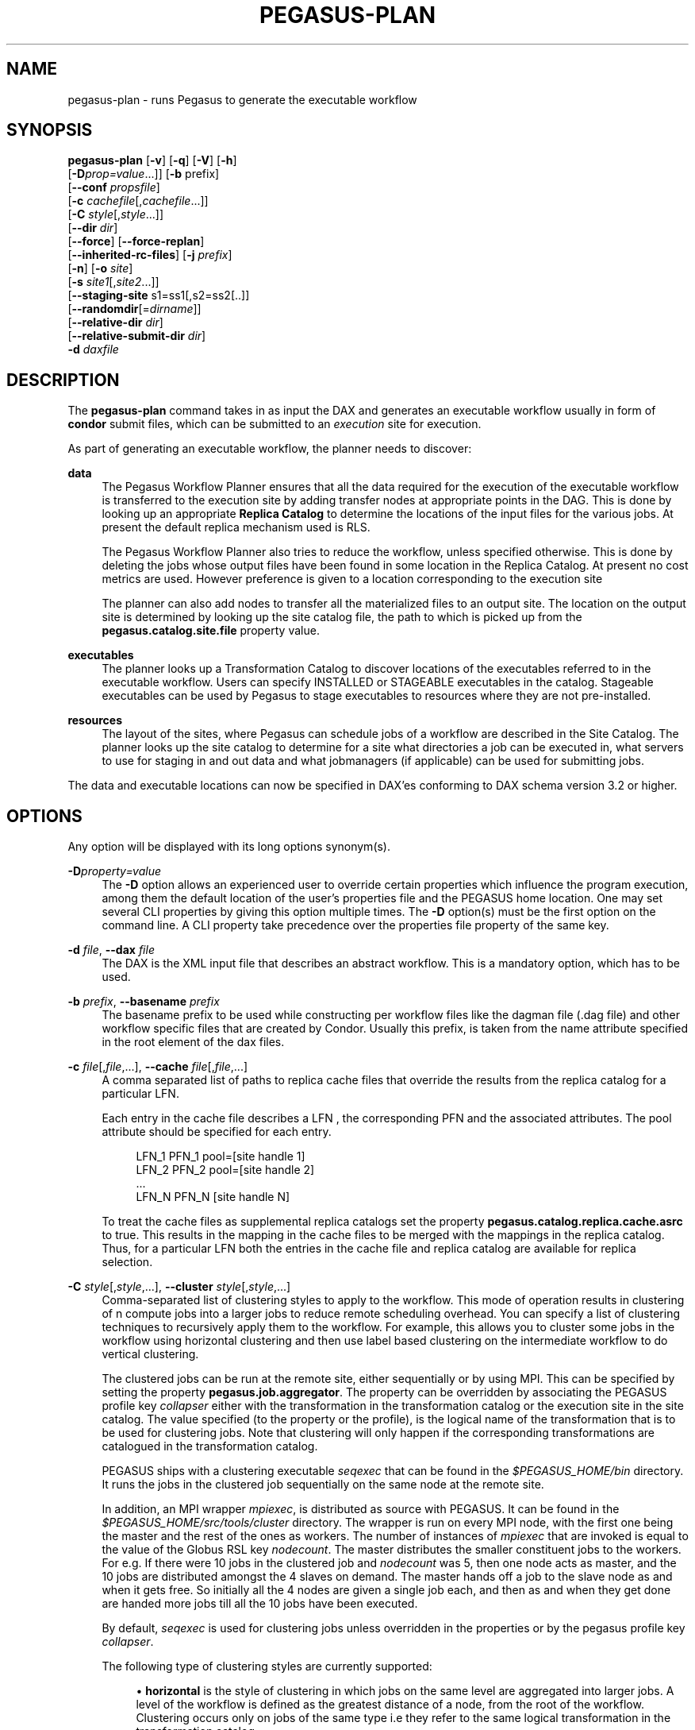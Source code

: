 '\" t
.\"     Title: pegasus-plan
.\"    Author: [see the "Authors" section]
.\" Generator: DocBook XSL Stylesheets v1.75.2 <http://docbook.sf.net/>
.\"      Date: 02/27/2012
.\"    Manual: \ \&
.\"    Source: \ \&
.\"  Language: English
.\"
.TH "PEGASUS\-PLAN" "1" "02/27/2012" "\ \&" "\ \&"
.\" -----------------------------------------------------------------
.\" * Define some portability stuff
.\" -----------------------------------------------------------------
.\" ~~~~~~~~~~~~~~~~~~~~~~~~~~~~~~~~~~~~~~~~~~~~~~~~~~~~~~~~~~~~~~~~~
.\" http://bugs.debian.org/507673
.\" http://lists.gnu.org/archive/html/groff/2009-02/msg00013.html
.\" ~~~~~~~~~~~~~~~~~~~~~~~~~~~~~~~~~~~~~~~~~~~~~~~~~~~~~~~~~~~~~~~~~
.ie \n(.g .ds Aq \(aq
.el       .ds Aq '
.\" -----------------------------------------------------------------
.\" * set default formatting
.\" -----------------------------------------------------------------
.\" disable hyphenation
.nh
.\" disable justification (adjust text to left margin only)
.ad l
.\" -----------------------------------------------------------------
.\" * MAIN CONTENT STARTS HERE *
.\" -----------------------------------------------------------------
.SH "NAME"
pegasus-plan \- runs Pegasus to generate the executable workflow
.SH "SYNOPSIS"
.sp
.nf
\fBpegasus\-plan\fR [\fB\-v\fR] [\fB\-q\fR] [\fB\-V\fR] [\fB\-h\fR]
             [\fB\-D\fR\fIprop=value\fR\&...]] [\fB\-b\fR prefix]
             [\fB\-\-conf\fR \fIpropsfile\fR]
             [\fB\-c\fR \fIcachefile\fR[,\fIcachefile\fR\&...]]
             [\fB\-C\fR \fIstyle\fR[,\fIstyle\fR\&...]]
             [\fB\-\-dir\fR \fIdir\fR]
             [\fB\-\-force\fR] [\fB\-\-force\-replan\fR]
             [\fB\-\-inherited\-rc\-files\fR] [\fB\-j\fR \fIprefix\fR]
             [\fB\-n\fR] [\fB\-o\fR \fIsite\fR]
             [\fB\-s\fR \fIsite1\fR[,\fIsite2\fR\&...]]
             [\fB\-\-staging\-site\fR s1=ss1[,s2=ss2[\&.\&.]]
             [\fB\-\-randomdir\fR[=\fIdirname\fR]]
             [\fB\-\-relative\-dir\fR \fIdir\fR]
             [\fB\-\-relative\-submit\-dir\fR \fIdir\fR]
             \fB\-d\fR \fIdaxfile\fR
.fi
.SH "DESCRIPTION"
.sp
The \fBpegasus\-plan\fR command takes in as input the DAX and generates an executable workflow usually in form of \fBcondor\fR submit files, which can be submitted to an \fIexecution\fR site for execution\&.
.sp
As part of generating an executable workflow, the planner needs to discover:
.PP
\fBdata\fR
.RS 4
The Pegasus Workflow Planner ensures that all the data required for the execution of the executable workflow is transferred to the execution site by adding transfer nodes at appropriate points in the DAG\&. This is done by looking up an appropriate
\fBReplica Catalog\fR
to determine the locations of the input files for the various jobs\&. At present the default replica mechanism used is RLS\&.
.sp
The Pegasus Workflow Planner also tries to reduce the workflow, unless specified otherwise\&. This is done by deleting the jobs whose output files have been found in some location in the Replica Catalog\&. At present no cost metrics are used\&. However preference is given to a location corresponding to the execution site
.sp
The planner can also add nodes to transfer all the materialized files to an output site\&. The location on the output site is determined by looking up the site catalog file, the path to which is picked up from the
\fBpegasus\&.catalog\&.site\&.file\fR
property value\&.
.RE
.PP
\fBexecutables\fR
.RS 4
The planner looks up a Transformation Catalog to discover locations of the executables referred to in the executable workflow\&. Users can specify INSTALLED or STAGEABLE executables in the catalog\&. Stageable executables can be used by Pegasus to stage executables to resources where they are not pre\-installed\&.
.RE
.PP
\fBresources\fR
.RS 4
The layout of the sites, where Pegasus can schedule jobs of a workflow are described in the Site Catalog\&. The planner looks up the site catalog to determine for a site what directories a job can be executed in, what servers to use for staging in and out data and what jobmanagers (if applicable) can be used for submitting jobs\&.
.RE
.sp
The data and executable locations can now be specified in DAX\(cqes conforming to DAX schema version 3\&.2 or higher\&.
.SH "OPTIONS"
.sp
Any option will be displayed with its long options synonym(s)\&.
.PP
\fB\-D\fR\fIproperty=value\fR
.RS 4
The
\fB\-D\fR
option allows an experienced user to override certain properties which influence the program execution, among them the default location of the user\(cqs properties file and the PEGASUS home location\&. One may set several CLI properties by giving this option multiple times\&. The
\fB\-D\fR
option(s) must be the first option on the command line\&. A CLI property take precedence over the properties file property of the same key\&.
.RE
.PP
\fB\-d\fR \fIfile\fR, \fB\-\-dax\fR \fIfile\fR
.RS 4
The DAX is the XML input file that describes an abstract workflow\&. This is a mandatory option, which has to be used\&.
.RE
.PP
\fB\-b\fR \fIprefix\fR, \fB\-\-basename\fR \fIprefix\fR
.RS 4
The basename prefix to be used while constructing per workflow files like the dagman file (\&.dag file) and other workflow specific files that are created by Condor\&. Usually this prefix, is taken from the name attribute specified in the root element of the dax files\&.
.RE
.PP
\fB\-c\fR \fIfile\fR[,\fIfile\fR,\&...], \fB\-\-cache\fR \fIfile\fR[,\fIfile\fR,\&...]
.RS 4
A comma separated list of paths to replica cache files that override the results from the replica catalog for a particular LFN\&.
.sp
Each entry in the cache file describes a LFN , the corresponding PFN and the associated attributes\&. The pool attribute should be specified for each entry\&.
.sp
.if n \{\
.RS 4
.\}
.nf
LFN_1 PFN_1 pool=[site handle 1]
LFN_2 PFN_2 pool=[site handle 2]
 \&.\&.\&.
LFN_N PFN_N [site handle N]
.fi
.if n \{\
.RE
.\}
.sp
To treat the cache files as supplemental replica catalogs set the property
\fBpegasus\&.catalog\&.replica\&.cache\&.asrc\fR
to true\&. This results in the mapping in the cache files to be merged with the mappings in the replica catalog\&. Thus, for a particular LFN both the entries in the cache file and replica catalog are available for replica selection\&.
.RE
.PP
\fB\-C\fR \fIstyle\fR[,\fIstyle\fR,\&...], \fB\-\-cluster\fR \fIstyle\fR[,\fIstyle\fR,\&...]
.RS 4
Comma\-separated list of clustering styles to apply to the workflow\&. This mode of operation results in clustering of n compute jobs into a larger jobs to reduce remote scheduling overhead\&. You can specify a list of clustering techniques to recursively apply them to the workflow\&. For example, this allows you to cluster some jobs in the workflow using horizontal clustering and then use label based clustering on the intermediate workflow to do vertical clustering\&.
.sp
The clustered jobs can be run at the remote site, either sequentially or by using MPI\&. This can be specified by setting the property
\fBpegasus\&.job\&.aggregator\fR\&. The property can be overridden by associating the PEGASUS profile key
\fIcollapser\fR
either with the transformation in the transformation catalog or the execution site in the site catalog\&. The value specified (to the property or the profile), is the logical name of the transformation that is to be used for clustering jobs\&. Note that clustering will only happen if the corresponding transformations are catalogued in the transformation catalog\&.
.sp
PEGASUS ships with a clustering executable
\fIseqexec\fR
that can be found in the
\fI$PEGASUS_HOME/bin\fR
directory\&. It runs the jobs in the clustered job sequentially on the same node at the remote site\&.
.sp
In addition, an MPI wrapper
\fImpiexec\fR, is distributed as source with PEGASUS\&. It can be found in the
\fI$PEGASUS_HOME/src/tools/cluster\fR
directory\&. The wrapper is run on every MPI node, with the first one being the master and the rest of the ones as workers\&. The number of instances of
\fImpiexec\fR
that are invoked is equal to the value of the Globus RSL key
\fInodecount\fR\&. The master distributes the smaller constituent jobs to the workers\&. For e\&.g\&. If there were 10 jobs in the clustered job and
\fInodecount\fR
was 5, then one node acts as master, and the 10 jobs are distributed amongst the 4 slaves on demand\&. The master hands off a job to the slave node as and when it gets free\&. So initially all the 4 nodes are given a single job each, and then as and when they get done are handed more jobs till all the 10 jobs have been executed\&.
.sp
By default,
\fIseqexec\fR
is used for clustering jobs unless overridden in the properties or by the pegasus profile key
\fIcollapser\fR\&.
.sp
The following type of clustering styles are currently supported:
.sp
.RS 4
.ie n \{\
\h'-04'\(bu\h'+03'\c
.\}
.el \{\
.sp -1
.IP \(bu 2.3
.\}

\fBhorizontal\fR
is the style of clustering in which jobs on the same level are aggregated into larger jobs\&. A level of the workflow is defined as the greatest distance of a node, from the root of the workflow\&. Clustering occurs only on jobs of the same type i\&.e they refer to the same logical transformation in the transformation catalog\&.
.sp
Horizontal Clustering can operate in one of two modes\&. a\&. Job count based\&.
.sp
The granularity of clustering can be specified by associating either the PEGASUS profile key
\fIclusters\&.size\fR
or the PEGASUS profile key
\fIclusters\&.num\fR
with the transformation\&.
.sp
The
\fIclusters\&.size\fR
key indicates how many jobs need to be clustered into the larger clustered job\&. The clusters\&.num key indicates how many clustered jobs are to be created for a particular level at a particular execution site\&. If both keys are specified for a particular transformation, then the clusters\&.num key value is used to determine the clustering granularity\&.
.sp
.RS 4
.ie n \{\
\h'-04' 1.\h'+01'\c
.\}
.el \{\
.sp -1
.IP "  1." 4.2
.\}
Runtime based\&.
.sp
To cluster jobs according to runtimes user needs to set one property and two profile keys\&. The property pegasus\&.clusterer\&.preference must be set to the value
\fIruntime\fR\&. In addition user needs to specify two Pegasus profiles\&. a\&. clusters\&.maxruntime which specifies the maximum duration for which the clustered job should run for\&. b\&. job\&.runtime which specifies the duration for which the job with which the profile key is associated, runs for\&. Ideally, clusters\&.maxruntime should be set in transformation catalog and job\&.runtime should be set for each job individually\&.
.RE
.RE
.sp
.RS 4
.ie n \{\
\h'-04'\(bu\h'+03'\c
.\}
.el \{\
.sp -1
.IP \(bu 2.3
.\}

\fBlabel\fR
is the style of clustering in which you can label the jobs in your workflow\&. The jobs with the same level are put in the same clustered job\&. This allows you to aggregate jobs across levels, or in a manner that is best suited to your application\&.
.sp
To label the workflow, you need to associate PEGASUS profiles with the jobs in the DAX\&. The profile key to use for labeling the workflow can be set by the property
\fIpegasus\&.clusterer\&.label\&.key\fR\&. It defaults to label, meaning if you have a PEGASUS profile key label with jobs, the jobs with the same value for the pegasus profile key label will go into the same clustered job\&.
.RE
.RE
.PP
\fB\-\-conf\fR \fIpropfile\fR
.RS 4
The path to properties file that contains the properties planner needs to use while planning the workflow\&.
.RE
.PP
\fB\-\-dir\fR \fIdir\fR
.RS 4
The base directory where you want the output of the Pegasus Workflow Planner usually condor submit files, to be generated\&. Pegasus creates a directory structure in this base directory on the basis of username, VO Group and the label of the workflow in the DAX\&.
.sp
By default the base directory is the directory from which one runs the
\fBpegasus\-plan\fR
command\&.
.RE
.PP
\fB\-f\fR, \fB\-\-force\fR
.RS 4
This bypasses the reduction phase in which the abstract DAG is reduced, on the basis of the locations of the output files returned by the replica catalog\&. This is analogous to a
\fBmake\fR
style generation of the executable workflow\&.
.RE
.PP
\fB\-\-force\-replan\fR
.RS 4
By default, for hierarichal workflows if a DAX job fails, then on job retry the rescue DAG of the associated workflow is submitted\&. This option causes Pegasus to replan the DAX job in case of failure instead\&.
.RE
.PP
\fB\-g\fR, \fB\-\-group\fR
.RS 4
The VO Group to which the user belongs to\&.
.RE
.PP
\fB\-h\fR, \fB\-\-help\fR
.RS 4
Displays all the options to the
\fBpegasus\-plan\fR
command\&.
.RE
.PP
\fB\-\-inherited\-rc\-files\fR \fIfile\fR[,\fIfile\fR,\&...]
.RS 4
A comma separated list of paths to replica files\&. Locations mentioned in these have a lower priority than the locations in the DAX file\&. This option is usually used internally for hierarchical workflows, where the file locations mentioned in the parent (encompassing) workflow DAX, passed to the sub workflows (corresponding) to the DAX jobs\&.
.RE
.PP
\fB\-j\fR \fIprefix\fR, \fB\-\-job\-prefix\fR \fIprefix\fR
.RS 4
The job prefix to be applied for constructing the filenames for the job submit files\&.
.RE
.PP
\fB\-n\fR, \fB\-\-nocleanup\fR
.RS 4
This results in the generation of the separate cleanup workflow that removes the directories created during the execution of the executable workflow\&. The cleanup workflow is to be submitted after the executable workflow has finished\&.
.sp
If this option is not specified, then Pegasus adds cleanup nodes to the executable workflow itself that cleanup files on the remote sites when they are no longer required\&.
.RE
.PP
\fB\-o\fR \fIsite\fR, \fB\-\-o\fR \fIsite\fR
.RS 4
The output site where all the materialized data is transferred to\&.
.sp
By default the
\fBmaterialized data\fR
remains in the working directory on the
\fBexecution\fR
site where it was created\&. Only those output files are transferred to an output site for which transfer attribute is set to true in the DAX\&.
.RE
.PP
\fB\-q\fR, \fB\-\-quiet\fR
.RS 4
Decreases the logging level\&.
.RE
.PP
\fB\-r\fR[\fIdirname\fR], \fB\-\-randomdir\fR[=\fIdirname\fR]
.RS 4
Pegasus Worfklow Planner adds create directory jobs to the executable workflow that create a directory in which all jobs for that workflow execute on a particular site\&. The directory created is in the working directory (specified in the site catalog with each site)\&.
.sp
By default, Pegasus duplicates the relative directory structure on the submit host on the remote site\&. The user can specify this option without arguments to create a random timestamp based name for the execution directory that are created by the create dir jobs\&. The user can can specify the optional argument to this option to specify the basename of the directory that is to be created\&.
.sp
The create dir jobs refer to the
\fBdirmanager\fR
executable that is shipped as part of the PEGASUS worker package\&. The transformation catalog is searched for the transformation named
\fBpegasus::dirmanager\fR
for all the remote sites where the workflow has been scheduled\&. Pegasus can create a default path for the dirmanager executable, if
\fBPEGASUS_HOME\fR
environment variable is associated with the sites in the site catalog as an environment profile\&.
.RE
.PP
\fB\-\-relative\-dir\fR \fIdir\fR
.RS 4
The directory relative to the base directory where the executable workflow it to be generated and executed\&. This overrides the default directory structure that Pegasus creates based on username, VO Group and the DAX label\&.
.RE
.PP
\fB\-\-relative\-submit\-dir\fR \fIdir\fR
.RS 4
The directory relative to the base directory where the executable workflow it to be generated\&. This overrides the default directory structure that Pegasus creates based on username, VO Group and the DAX label\&. By specifying
\fB\-\-relative\-dir\fR
and
\fB\-\-relative\-submit\-dir\fR
you can have different relative execution directory on the remote site and different relative submit directory on the submit host\&.
.RE
.PP
\fB\-s\fR \fIsite\fR[,\fIsite\fR,\&...], \fB\-\-sites\fR \fIsite\fR[,\fIsite\fR,\&...]
.RS 4
A comma separated list of execution sites on which the workflow is to be executed\&. Each of the sites should have an entry in the site catalog, that is being used\&. To run on the submit host, specify the execution site as
\fBlocal\fR\&.
.sp
In case this option is not specified, all the sites in the site catalog are picked up as candidates for running the workflow\&.
.RE
.PP
\fB\-\-staging\-site\fR \fIs1=ss1\fR[,s2=ss2[\&.\&.]]
.RS 4
A comma separated list of key=value pairs , where the key is the execution site and value is the staging site for that execution site\&.
.sp
In case of running on a shared filesystem, the staging site is automatically associated by the planner to be the execution site\&. If only a value is specified, then that is taken to be the staging site for all the execution sites\&. e\&.g
\fB\-\-staging\-site\fR
local means that the planner will use the local site as the staging site for all jobs in the workflow\&.
.RE
.PP
\fB\-s\fR, \fB\-\-submit\fR
.RS 4
Submits the generated
\fBexecutable workflow\fR
using
\fBpegasus\-run\fR
script in $PEGASUS_HOME/bin directory\&. By default, the Pegasus Workflow Planner only generates the Condor submit files and does not submit them\&.
.RE
.PP
\fB\-v\fR, \fB\-\-verbose\fR
.RS 4
Increases the verbosity of messages about what is going on\&. By default, all FATAL, ERROR, CONSOLE and WARN messages are logged\&. The logging hierarchy is as follows:
.sp
.RS 4
.ie n \{\
\h'-04' 1.\h'+01'\c
.\}
.el \{\
.sp -1
.IP "  1." 4.2
.\}
FATAL
.RE
.sp
.RS 4
.ie n \{\
\h'-04' 2.\h'+01'\c
.\}
.el \{\
.sp -1
.IP "  2." 4.2
.\}
ERROR
.RE
.sp
.RS 4
.ie n \{\
\h'-04' 3.\h'+01'\c
.\}
.el \{\
.sp -1
.IP "  3." 4.2
.\}
CONSOLE
.RE
.sp
.RS 4
.ie n \{\
\h'-04' 4.\h'+01'\c
.\}
.el \{\
.sp -1
.IP "  4." 4.2
.\}
WARN
.RE
.sp
.RS 4
.ie n \{\
\h'-04' 5.\h'+01'\c
.\}
.el \{\
.sp -1
.IP "  5." 4.2
.\}
INFO
.RE
.sp
.RS 4
.ie n \{\
\h'-04' 6.\h'+01'\c
.\}
.el \{\
.sp -1
.IP "  6." 4.2
.\}
CONFIG
.RE
.sp
.RS 4
.ie n \{\
\h'-04' 7.\h'+01'\c
.\}
.el \{\
.sp -1
.IP "  7." 4.2
.\}
DEBUG
.RE
.sp
.RS 4
.ie n \{\
\h'-04' 8.\h'+01'\c
.\}
.el \{\
.sp -1
.IP "  8." 4.2
.\}
TRACE
.RE
.sp
For example, to see the INFO, CONFIG and DEBUG messages additionally, set
\fB\-vvv\fR\&.
.RE
.PP
\fB\-V\fR, \fB\-\-version\fR
.RS 4
Displays the current version number of the Pegasus Workflow Management System\&.
.RE
.SH "RETURN VALUE"
.sp
If the Pegasus Workflow Planner is able to generate an executable workflow successfully, the exitcode will be 0\&. All runtime errors result in an exitcode of 1\&. This is usually in the case when you have misconfigured your catalogs etc\&. In the case of an error occurring while loading a specific module implementation at run time, the exitcode will be 2\&. This is usually due to factory methods failing while loading a module\&. In case of any other error occurring during the running of the command, the exitcode will be 1\&. In most cases, the error message logged should give a clear indication as to where things went wrong\&.
.SH "PEGASUS PROPERTIES"
.sp
This is not an exhaustive list of properties used\&. For the complete description and list of properties refer to \fB$PEGASUS_HOME/doc/advanced\-properties\&.pdf\fR
.PP
\fBpegasus\&.selector\&.site\fR
.RS 4
Identifies what type of site selector you want to use\&. If not specified the default value of
\fBRandom\fR
is used\&. Other supported modes are
\fBRoundRobin\fR
and
\fBNonJavaCallout\fR
that calls out to a external site selector\&.
.RE
.PP
\fBpegasus\&.catalog\&.replica\fR
.RS 4
Specifies the type of replica catalog to be used\&.
.sp
If not specified, then the value defaults to
\fBRLS\fR\&.
.RE
.PP
\fBpegasus\&.catalog\&.replica\&.url\fR
.RS 4
Contact string to access the replica catalog\&. In case of RLS it is the RLI url\&.
.RE
.PP
\fBpegasus\&.dir\&.exec\fR
.RS 4
A suffix to the workdir in the site catalog to determine the current working directory\&. If relative, the value will be appended to the working directory from the site\&.config file\&. If absolute it constitutes the working directory\&.
.RE
.PP
\fBpegasus\&.catalog\&.transformation\fR
.RS 4
Specifies the type of transformation catalog to be used\&. One can use either a file based or a database based transformation catalog\&. At present the default is
\fBText\fR\&.
.RE
.PP
\fBpegasus\&.catalog\&.transformation\&.file\fR
.RS 4
The location of file to use as transformation catalog\&.
.sp
If not specified, then the default location of $PEGASUS_HOME/var/tc\&.data is used\&.
.RE
.PP
\fBpegasus\&.catalog\&.site\fR
.RS 4
Specifies the type of site catalog to be used\&. One can use either a text based or an xml based site catalog\&. At present the default is
\fBXML3\fR\&.
.RE
.PP
\fBpegasus\&.catalog\&.site\&.file\fR
.RS 4
The location of file to use as a site catalog\&. If not specified, then default value of $PEGASUS_HOME/etc/sites\&.xml is used in case of the xml based site catalog and $PEGASUS_HOME/etc/sites\&.txt in case of the text based site catalog\&.
.RE
.PP
\fBpegasus\&.data\&.configuration\fR
.RS 4
This property sets up Pegasus to run in different environments\&. This can be set to
.sp
\fBsharedfs\fR
If this is set, Pegasus will be setup to execute jobs on the shared filesystem on the execution site\&. This assumes, that the head node of a cluster and the worker nodes share a filesystem\&. The staging site in this case is the same as the execution site\&.
.sp
\fBnonsharedfs\fR
If this is set, Pegasus will be setup to execute jobs on an execution site without relying on a shared filesystem between the head node and the worker nodes\&.
.sp
\fBcondorio\fR
If this is set, Pegasus will be setup to run jobs in a pure condor pool, with the nodes not sharing a filesystem\&. Data is staged to the compute nodes from the submit host using Condor File IO\&.
.RE
.PP
\fBpegasus\&.code\&.generator\fR
.RS 4
The code generator to use\&. By default, Condor submit files are generated for the executable workflow\&. Setting to
\fBShell\fR
results in Pegasus generating a shell script that can be executed on the submit host\&.
.RE
.SH "FILES"
.PP
\fB$PEGASUS_HOME/etc/dax\-3\&.3\&.xsd\fR
.RS 4
is the suggested location of the latest DAX schema to produce DAX output\&.
.RE
.PP
\fB$PEGASUS_HOME/etc/sc\-3\&.0\&.xsd\fR
.RS 4
is the suggested location of the latest Site Catalog schema that is used to create the XML3 version of the site catalog
.RE
.PP
\fB$PEGASUS_HOME/etc/tc\&.data\&.text\fR
.RS 4
is the suggested location for the file corresponding to the Transformation Catalog\&.
.RE
.PP
\fB$PEGASUS_HOME/etc/sites\&.xml3\fR | \fB$PEGASUS_HOME/etc/sites\&.xml\fR
.RS 4
is the suggested location for the file containing the site information\&.
.RE
.PP
\fB$PEGASUS_HOME/lib/pegasus\&.jar\fR
.RS 4
contains all compiled Java bytecode to run the Pegasus Workflow Planner\&.
.RE
.SH "SEE ALSO"
.sp
pegasus\-sc\-client(1), pegasus\-tc\-client(1), pegasus\-rc\-client(1)
.SH "AUTHORS"
.sp
Karan Vahi <vahi at isi dot edu>
.sp
Gaurang Mehta <gmehta at isi dot edu>
.sp
Pegasus Team \m[blue]\fBhttp://pegasus\&.isi\&.edu\fR\m[]
